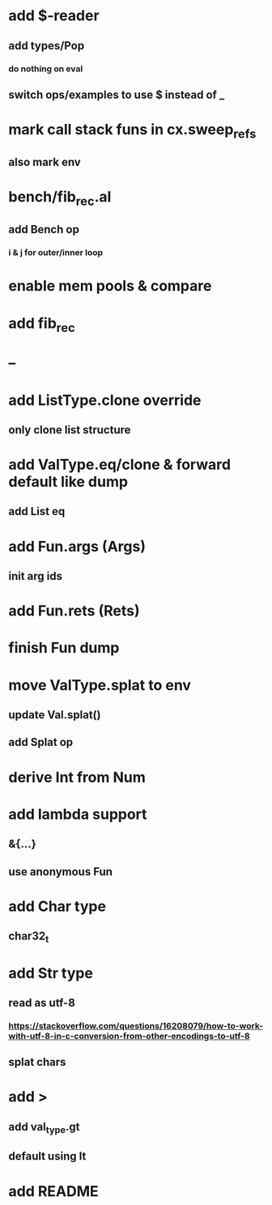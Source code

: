 * add $-reader
** add types/Pop
*** do nothing on eval
** switch ops/examples to use $ instead of _
* mark call stack funs in cx.sweep_refs
** also mark env
* bench/fib_rec.al
** add Bench op
*** i & j for outer/inner loop
* enable mem pools & compare
* add fib_rec
* --
* add ListType.clone override
** only clone list structure
* add ValType.eq/clone & forward default like dump
** add List eq
* add Fun.args (Args)
** init arg ids
* add Fun.rets (Rets)
* finish Fun dump
* move ValType.splat to env
** update Val.splat()
** add Splat op
* derive Int from Num
* add lambda support
** &{...}
** use anonymous Fun
* add Char type
** char32_t
* add Str type
** read as utf-8
*** https://stackoverflow.com/questions/16208079/how-to-work-with-utf-8-in-c-conversion-from-other-encodings-to-utf-8
** splat chars
* add >
** add val_type.gt
** default using lt
* add README
